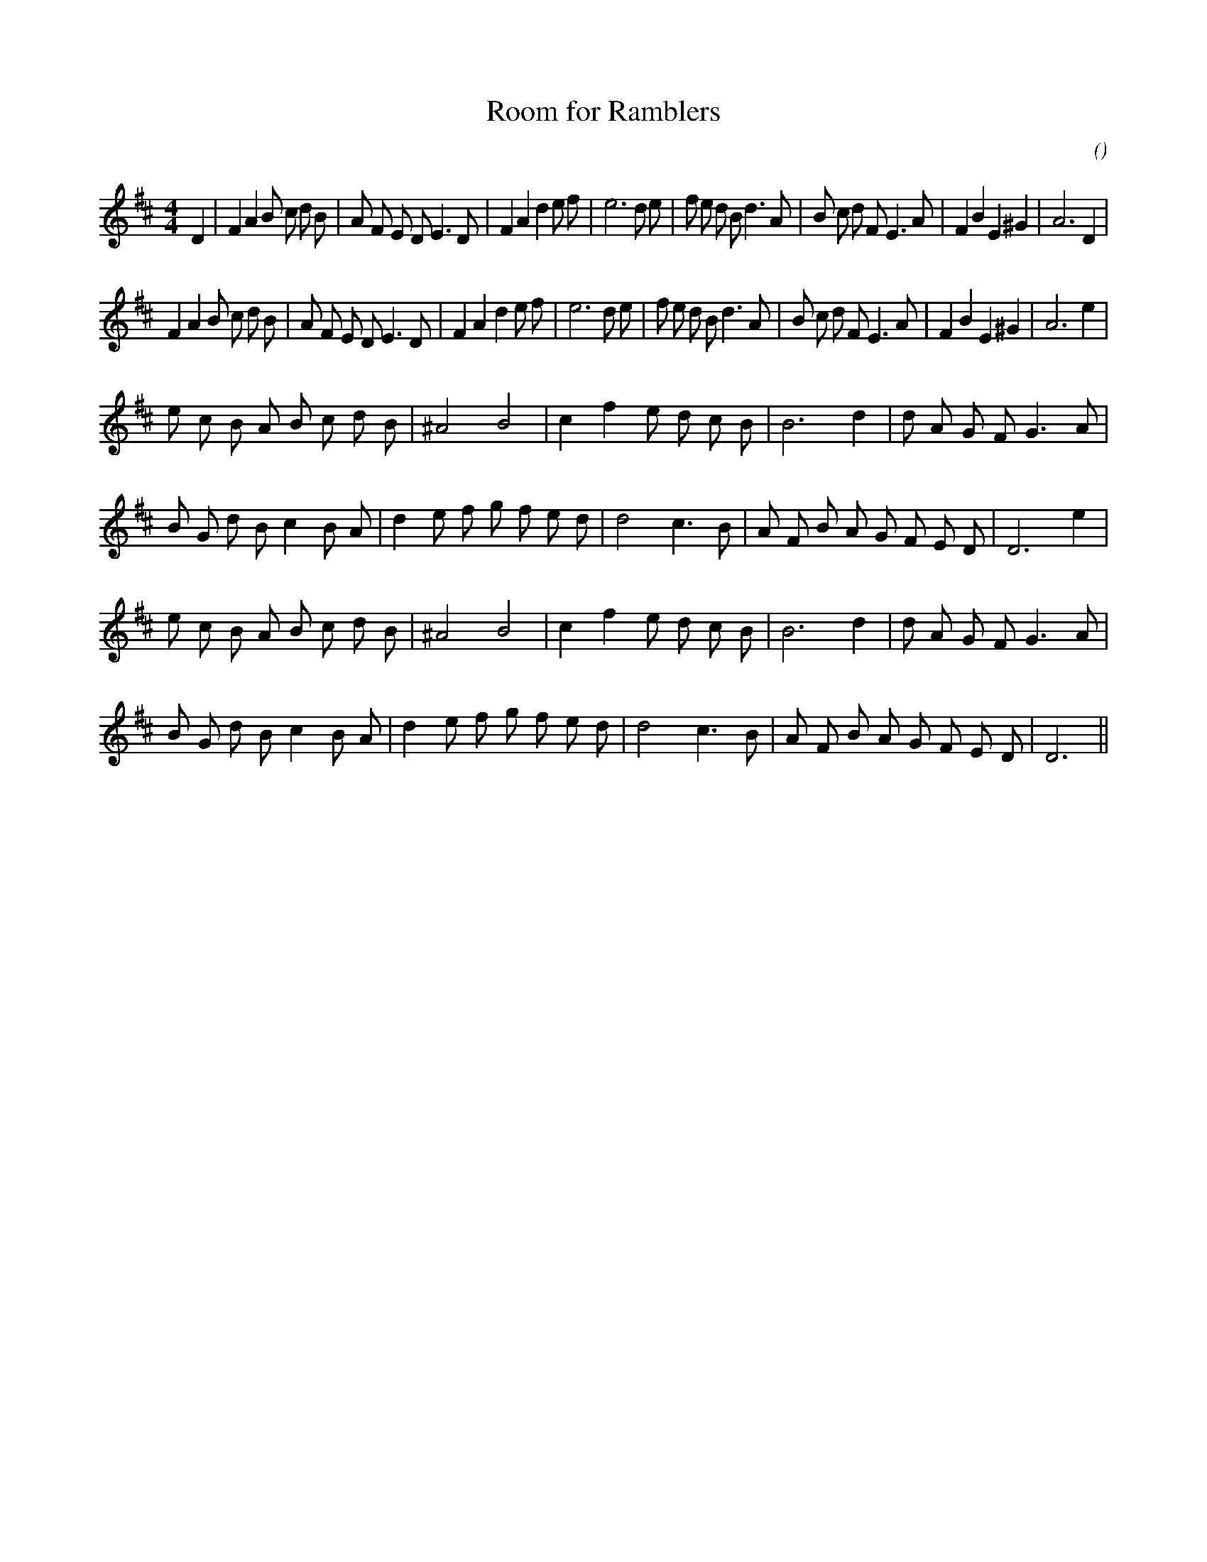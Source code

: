 X:1
T: Room for Ramblers
N:
C:
S:
A:
O:
R:
M:4/4
K:D
I:speed 200
%W: A1
% voice 1 (1 lines, 39 notes)
K:D
M:4/4
L:1/16
D4 |F4 A4 B2 c2 d2 B2 |A2 F2 E2 D2 E6 D2 |F4 A4 d4 e2 f2 |e12 d2 e2 |f2 e2 d2 B2 d6 A2 |B2 c2 d2 F2 E6 A2 |F4 B4 E4 ^G4 |A12 D4 |
%W: A2
% voice 1 (1 lines, 38 notes)
F4 A4 B2 c2 d2 B2 |A2 F2 E2 D2 E6 D2 |F4 A4 d4 e2 f2 |e12 d2 e2 |f2 e2 d2 B2 d6 A2 |B2 c2 d2 F2 E6 A2 |F4 B4 E4 ^G4 |A12 e4 |
%W: B1
% voice 1 (1 lines, 24 notes)
e2 c2 B2 A2 B2 c2 d2 B2 |^A8 B8 |c4 f4 e2 d2 c2 B2 |B12 d4 |d2 A2 G2 F2 G6 A2 |
%W:
% voice 1 (1 lines, 27 notes)
B2 G2 d2 B2 c4 B2 A2 |d4 e2 f2 g2 f2 e2 d2 |d8 c6 B2 |A2 F2 B2 A2 G2 F2 E2 D2 |D12 e4 |
%W: B2
% voice 1 (1 lines, 24 notes)
e2 c2 B2 A2 B2 c2 d2 B2 |^A8 B8 |c4 f4 e2 d2 c2 B2 |B12 d4 |d2 A2 G2 F2 G6 A2 |
%W:
% voice 1 (1 lines, 26 notes)
B2 G2 d2 B2 c4 B2 A2 |d4 e2 f2 g2 f2 e2 d2 |d8 c6 B2 |A2 F2 B2 A2 G2 F2 E2 D2 |D12 ||
